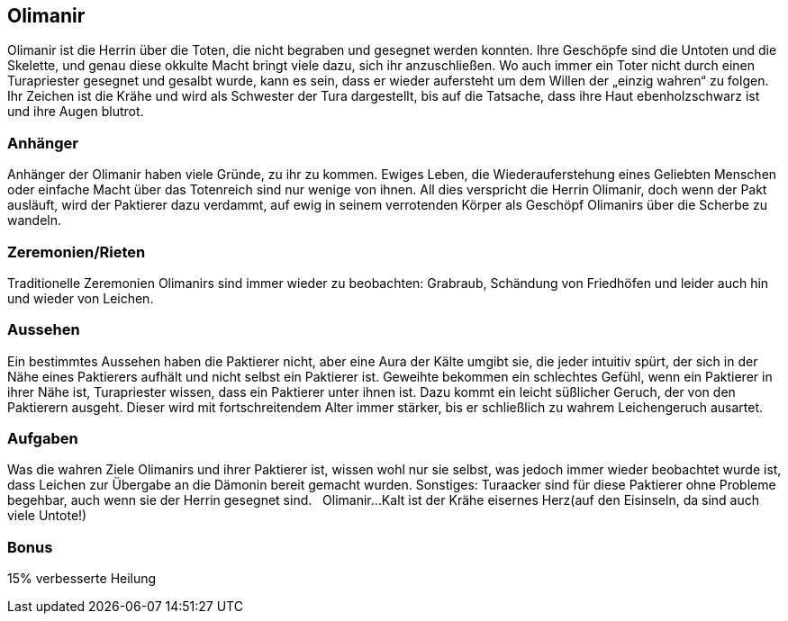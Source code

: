:source-highlighter: highlight.js
== Olimanir

Olimanir ist die Herrin über die Toten, die nicht begraben und gesegnet werden konnten. Ihre Geschöpfe sind die Untoten und die Skelette, und genau diese okkulte Macht bringt viele dazu, sich ihr anzuschließen. Wo auch immer ein Toter nicht durch einen Turapriester gesegnet und gesalbt wurde, kann es sein, dass er wieder aufersteht um dem Willen der „einzig wahren“ zu folgen. Ihr Zeichen ist die Krähe und wird als Schwester der Tura dargestellt, bis auf die Tatsache, dass ihre Haut ebenholzschwarz ist und ihre Augen blutrot.

=== Anhänger
Anhänger der Olimanir haben viele Gründe, zu ihr zu kommen. Ewiges Leben, die Wiederauferstehung eines Geliebten Menschen oder einfache Macht über das Totenreich sind nur wenige von ihnen. All dies verspricht die Herrin Olimanir, doch wenn der Pakt ausläuft, wird der Paktierer dazu verdammt, auf ewig in seinem verrotenden Körper als Geschöpf Olimanirs über die Scherbe zu wandeln. 

=== Zeremonien/Rieten
Traditionelle Zeremonien Olimanirs sind immer wieder zu beobachten: Grabraub, Schändung von Friedhöfen und leider auch hin und wieder von Leichen. 

=== Aussehen
Ein bestimmtes Aussehen haben die Paktierer nicht, aber eine Aura der Kälte umgibt sie, die jeder intuitiv spürt, der sich in der Nähe eines Paktierers aufhält und nicht selbst ein Paktierer ist. Geweihte bekommen ein schlechtes Gefühl, wenn ein Paktierer in ihrer Nähe ist, Turapriester wissen, dass ein Paktierer unter ihnen ist. Dazu kommt ein leicht süßlicher Geruch, der von den Paktierern ausgeht. Dieser wird mit fortschreitendem Alter immer stärker, bis er schließlich zu wahrem Leichengeruch ausartet. 

=== Aufgaben
Was die wahren Ziele Olimanirs und ihrer Paktierer ist, wissen wohl nur sie selbst, was jedoch immer wieder beobachtet wurde ist, dass Leichen zur Übergabe an die Dämonin bereit gemacht wurden. Sonstiges: Turaacker sind für diese Paktierer ohne Probleme begehbar, auch wenn sie der Herrin gesegnet sind. 
  
Olimanir...Kalt ist der Krähe eisernes Herz(auf den Eisinseln, da sind auch viele Untote!)

=== Bonus
15% verbesserte Heilung

